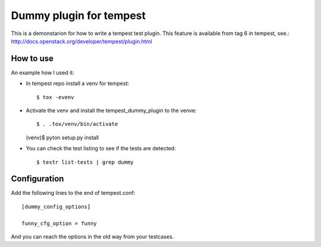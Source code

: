 Dummy plugin for tempest
=======================

This is a demonstarion for how to write a tempest test plugin.
This feature is available from tag 6 in tempest, see.:
http://docs.openstack.org/developer/tempest/plugin.html

How to use
----------
An example how I used it:

- In tempest repo install a venv for tempest::

  $ tox -evenv

- Activate the venv and install the tempest_dummy_plugin to the venve::

  $ . .tox/venv/bin/activate
  (venv)$ pyton setup.py install

- You can check the test listing to see if the tests are detected::

  $ testr list-tests | grep dummy


Configuration
-------------
Add the following lines to the end of tempest.conf::

  [dummy_config_options]

  funny_cfg_option = funny

And you can reach the options in the old way from your testcases.
